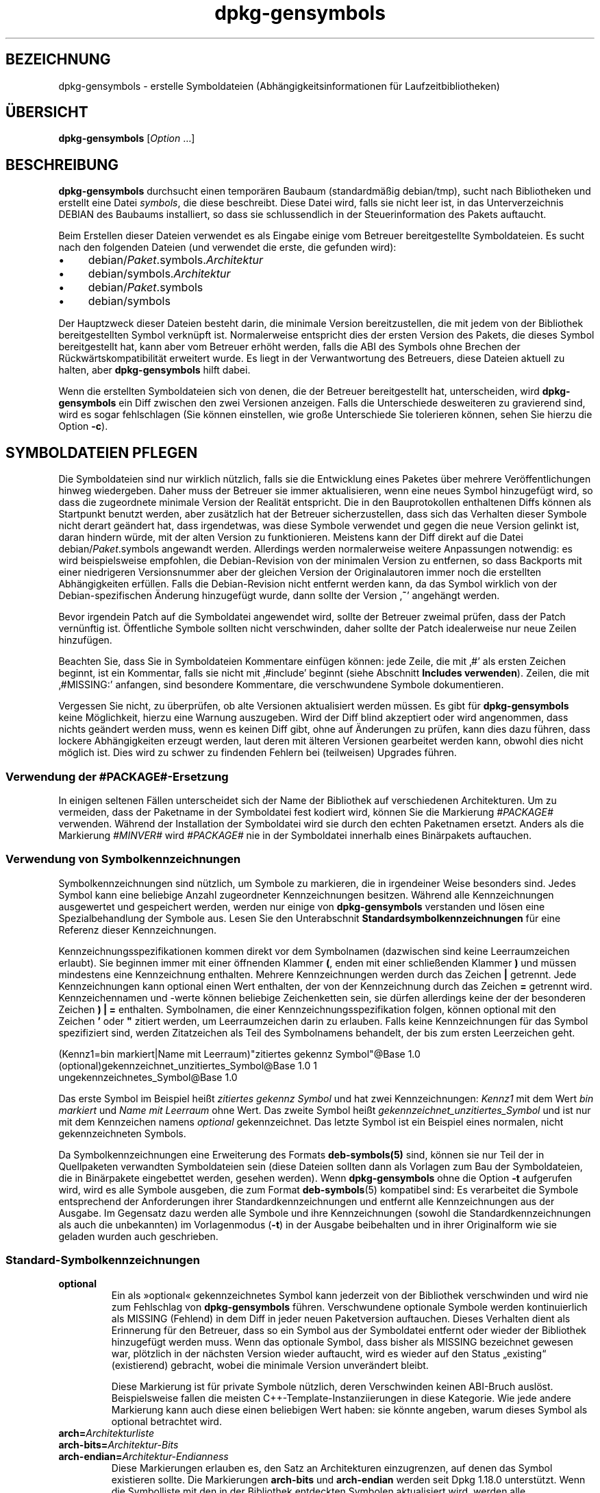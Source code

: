 .\" dpkg manual page - dpkg-gensymbols(1)
.\"
.\" Copyright © 2007-2011 Rapha\(:el Hertzog <hertzog@debian.org>
.\" Copyright © 2009-2010 Modestas Vainius <modestas@vainius.eu>
.\" Copyright © 2012-2015 Guillem Jover <guillem@debian.org>
.\"
.\" This is free software; you can redistribute it and/or modify
.\" it under the terms of the GNU General Public License as published by
.\" the Free Software Foundation; either version 2 of the License, or
.\" (at your option) any later version.
.\"
.\" This is distributed in the hope that it will be useful,
.\" but WITHOUT ANY WARRANTY; without even the implied warranty of
.\" MERCHANTABILITY or FITNESS FOR A PARTICULAR PURPOSE.  See the
.\" GNU General Public License for more details.
.\"
.\" You should have received a copy of the GNU General Public License
.\" along with this program.  If not, see <https://www.gnu.org/licenses/>.
.
.\"*******************************************************************
.\"
.\" This file was generated with po4a. Translate the source file.
.\"
.\"*******************************************************************
.TH dpkg\-gensymbols 1 2019-03-25 1.19.6 dpkg\-Programmsammlung
.nh
.SH BEZEICHNUNG
dpkg\-gensymbols \- erstelle Symboldateien (Abh\(:angigkeitsinformationen f\(:ur
Laufzeitbibliotheken)
.
.SH \(:UBERSICHT
\fBdpkg\-gensymbols\fP [\fIOption\fP …]
.
.SH BESCHREIBUNG
\fBdpkg\-gensymbols\fP durchsucht einen tempor\(:aren Baubaum (standardm\(:a\(ssig
debian/tmp), sucht nach Bibliotheken und erstellt eine Datei \fIsymbols\fP, die
diese beschreibt. Diese Datei wird, falls sie nicht leer ist, in das
Unterverzeichnis DEBIAN des Baubaums installiert, so dass sie schlussendlich
in der Steuerinformation des Pakets auftaucht.
.P
Beim Erstellen dieser Dateien verwendet es als Eingabe einige vom Betreuer
bereitgestellte Symboldateien. Es sucht nach den folgenden Dateien (und
verwendet die erste, die gefunden wird):
.IP \(bu 4
debian/\fIPaket\fP.symbols.\fIArchitektur\fP
.IP \(bu 4
debian/symbols.\fIArchitektur\fP
.IP \(bu 4
debian/\fIPaket\fP.symbols
.IP \(bu 4
debian/symbols
.P
Der Hauptzweck dieser Dateien besteht darin, die minimale Version
bereitzustellen, die mit jedem von der Bibliothek bereitgestellten Symbol
verkn\(:upft ist. Normalerweise entspricht dies der ersten Version des Pakets,
die dieses Symbol bereitgestellt hat, kann aber vom Betreuer erh\(:oht werden,
falls die ABI des Symbols ohne Brechen der R\(:uckw\(:artskompatibilit\(:at erweitert
wurde. Es liegt in der Verwantwortung des Betreuers, diese Dateien aktuell
zu halten, aber \fBdpkg\-gensymbols\fP hilft dabei.
.P
Wenn die erstellten Symboldateien sich von denen, die der Betreuer
bereitgestellt hat, unterscheiden, wird \fBdpkg\-gensymbols\fP ein Diff zwischen
den zwei Versionen anzeigen. Falls die Unterschiede desweiteren zu
gravierend sind, wird es sogar fehlschlagen (Sie k\(:onnen einstellen, wie
gro\(sse Unterschiede Sie tolerieren k\(:onnen, sehen Sie hierzu die Option
\fB\-c\fP).
.SH "SYMBOLDATEIEN PFLEGEN"
Die Symboldateien sind nur wirklich n\(:utzlich, falls sie die Entwicklung
eines Paketes \(:uber mehrere Ver\(:offentlichungen hinweg wiedergeben. Daher muss
der Betreuer sie immer aktualisieren, wenn eine neues Symbol hinzugef\(:ugt
wird, so dass die zugeordnete minimale Version der Realit\(:at entspricht. Die
in den Bauprotokollen enthaltenen Diffs k\(:onnen als Startpunkt benutzt
werden, aber zus\(:atzlich hat der Betreuer sicherzustellen, dass sich das
Verhalten dieser Symbole nicht derart ge\(:andert hat, dass irgendetwas, was
diese Symbole verwendet und gegen die neue Version gelinkt ist, daran
hindern w\(:urde, mit der alten Version zu funktionieren. Meistens kann der
Diff direkt auf die Datei debian/\fIPaket\fP.symbols angewandt
werden. Allerdings werden normalerweise weitere Anpassungen notwendig: es
wird beispielsweise empfohlen, die Debian\-Revision von der minimalen Version
zu entfernen, so dass Backports mit einer niedrigeren Versionsnummer aber
der gleichen Version der Originalautoren immer noch die erstellten
Abh\(:angigkeiten erf\(:ullen. Falls die Debian\-Revision nicht entfernt werden
kann, da das Symbol wirklich von der Debian\-spezifischen \(:Anderung
hinzugef\(:ugt wurde, dann sollte der Version \(bq\fB~\fP\(cq angeh\(:angt werden.
.P
Bevor irgendein Patch auf die Symboldatei angewendet wird, sollte der
Betreuer zweimal pr\(:ufen, dass der Patch vern\(:unftig ist. \(:Offentliche Symbole
sollten nicht verschwinden, daher sollte der Patch idealerweise nur neue
Zeilen hinzuf\(:ugen.
.P
Beachten Sie, dass Sie in Symboldateien Kommentare einf\(:ugen k\(:onnen: jede
Zeile, die mit \(bq#\(cq als ersten Zeichen beginnt, ist ein Kommentar, falls sie
nicht mit \(bq#include\(cq beginnt (siehe Abschnitt \fBIncludes
verwenden\fP). Zeilen, die mit \(bq#MISSING:\(cq anfangen, sind besondere
Kommentare, die verschwundene Symbole dokumentieren.
.P
Vergessen Sie nicht, zu \(:uberpr\(:ufen, ob alte Versionen aktualisiert werden
m\(:ussen. Es gibt f\(:ur \fBdpkg\-gensymbols\fP keine M\(:oglichkeit, hierzu eine
Warnung auszugeben. Wird der Diff blind akzeptiert oder wird angenommen,
dass nichts ge\(:andert werden muss, wenn es keinen Diff gibt, ohne auf
\(:Anderungen zu pr\(:ufen, kann dies dazu f\(:uhren, dass lockere Abh\(:angigkeiten
erzeugt werden, laut deren mit \(:alteren Versionen gearbeitet werden kann,
obwohl dies nicht m\(:oglich ist. Dies wird zu schwer zu findenden Fehlern bei
(teilweisen) Upgrades f\(:uhren.
.SS "Verwendung der #PACKAGE#\-Ersetzung"
.P
In einigen seltenen F\(:allen unterscheidet sich der Name der Bibliothek auf
verschiedenen Architekturen. Um zu vermeiden, dass der Paketname in der
Symboldatei fest kodiert wird, k\(:onnen Sie die Markierung \fI#PACKAGE#\fP
verwenden. W\(:ahrend der Installation der Symboldatei wird sie durch den
echten Paketnamen ersetzt. Anders als die Markierung \fI#MINVER#\fP wird
\fI#PACKAGE#\fP nie in der Symboldatei innerhalb eines Bin\(:arpakets auftauchen.
.SS "Verwendung von Symbolkennzeichnungen"
.P
Symbolkennzeichnungen sind n\(:utzlich, um Symbole zu markieren, die in
irgendeiner Weise besonders sind. Jedes Symbol kann eine beliebige Anzahl
zugeordneter Kennzeichnungen besitzen. W\(:ahrend alle Kennzeichnungen
ausgewertet und gespeichert werden, werden nur einige von \fBdpkg\-gensymbols\fP
verstanden und l\(:osen eine Spezialbehandlung der Symbole aus. Lesen Sie den
Unterabschnit \fBStandardsymbolkennzeichnungen\fP f\(:ur eine Referenz dieser
Kennzeichnungen.
.P
Kennzeichnungsspezifikationen kommen direkt vor dem Symbolnamen (dazwischen
sind keine Leerraumzeichen erlaubt). Sie beginnen immer mit einer \(:offnenden
Klammer \fB(\fP, enden mit einer schlie\(ssenden Klammer \fB)\fP und m\(:ussen
mindestens eine Kennzeichnung enthalten. Mehrere Kennzeichnungen werden
durch das Zeichen \fB|\fP getrennt. Jede Kennzeichnungen kann optional einen
Wert enthalten, der von der Kennzeichnung durch das Zeichen \fB=\fP getrennt
wird. Kennzeichennamen und \-werte k\(:onnen beliebige Zeichenketten sein, sie
d\(:urfen allerdings keine der der besonderen Zeichen \fB)\fP \fB|\fP \fB=\fP
enthalten. Symbolnamen, die einer Kennzeichnungsspezifikation folgen, k\(:onnen
optional mit den Zeichen \fB'\fP oder \fB"\fP zitiert werden, um Leerraumzeichen
darin zu erlauben. Falls keine Kennzeichnungen f\(:ur das Symbol spezifiziert
sind, werden Zitatzeichen als Teil des Symbolnamens behandelt, der bis zum
ersten Leerzeichen geht.
.P
 (Kennz1=bin markiert|Name mit Leerraum)"zitiertes gekennz Symbol"@Base 1.0
 (optional)gekennzeichnet_unzitiertes_Symbol@Base 1.0 1
 ungekennzeichnetes_Symbol@Base 1.0
.P
Das erste Symbol im Beispiel hei\(sst \fIzitiertes gekennz Symbol\fP und hat zwei
Kennzeichnungen: \fIKennz1\fP mit dem Wert \fIbin markiert\fP und \fIName mit
Leerraum\fP ohne Wert. Das zweite Symbol hei\(sst
\fIgekennzeichnet_unzitiertes_Symbol\fP und ist nur mit dem Kennzeichen namens
\fIoptional\fP gekennzeichnet. Das letzte Symbol ist ein Beispiel eines
normalen, nicht gekennzeichneten Symbols.
.P
Da Symbolkennzeichnungen eine Erweiterung des Formats \fBdeb\-symbols(5)\fP
sind, k\(:onnen sie nur Teil der in Quellpaketen verwandten Symboldateien sein
(diese Dateien sollten dann als Vorlagen zum Bau der Symboldateien, die in
Bin\(:arpakete eingebettet werden, gesehen werden). Wenn \fBdpkg\-gensymbols\fP
ohne die Option \fB\-t\fP aufgerufen wird, wird es alle Symbole ausgeben, die
zum Format \fBdeb\-symbols\fP(5) kompatibel sind: Es verarbeitet die Symbole
entsprechend der Anforderungen ihrer Standardkennzeichnungen und entfernt
alle Kennzeichnungen aus der Ausgabe. Im Gegensatz dazu werden alle Symbole
und ihre Kennzeichnungen (sowohl die Standardkennzeichnungen als auch die
unbekannten) im Vorlagenmodus (\fB\-t\fP) in der Ausgabe beibehalten und in
ihrer Originalform wie sie geladen wurden auch geschrieben.
.SS Standard\-Symbolkennzeichnungen
.TP 
\fBoptional\fP
Ein als \(Fcoptional\(Fo gekennzeichnetes Symbol kann jederzeit von der Bibliothek
verschwinden und wird nie zum Fehlschlag von \fBdpkg\-gensymbols\fP
f\(:uhren. Verschwundene optionale Symbole werden kontinuierlich als MISSING
(Fehlend) in dem Diff in jeder neuen Paketversion auftauchen. Dieses
Verhalten dient als Erinnerung f\(:ur den Betreuer, dass so ein Symbol aus der
Symboldatei entfernt oder wieder der Bibliothek hinzugef\(:ugt werden
muss. Wenn das optionale Symbol, dass bisher als MISSING bezeichnet gewesen
war, pl\(:otzlich in der n\(:achsten Version wieder auftaucht, wird es wieder auf
den Status \(Bqexisting\(lq (existierend) gebracht, wobei die minimale Version
unver\(:andert bleibt.

Diese Markierung ist f\(:ur private Symbole n\(:utzlich, deren Verschwinden keinen
ABI\-Bruch ausl\(:ost. Beispielsweise fallen die meisten
C++\-Template\-Instanziierungen in diese Kategorie. Wie jede andere Markierung
kann auch diese einen beliebigen Wert haben: sie k\(:onnte angeben, warum
dieses Symbol als optional betrachtet wird.
.TP 
\fBarch=\fP\fIArchitekturliste\fP
.TQ
\fBarch\-bits=\fP\fIArchitektur\-Bits\fP
.TQ
\fBarch\-endian=\fP\fIArchitektur\-Endianness\fP
Diese Markierungen erlauben es, den Satz an Architekturen einzugrenzen, auf
denen das Symbol existieren sollte. Die Markierungen \fBarch\-bits\fP und
\fBarch\-endian\fP werden seit Dpkg 1.18.0 unterst\(:utzt. Wenn die Symbolliste mit
den in der Bibliothek entdeckten Symbolen aktualisiert wird, werden alle
architekturspezifischen Symbole, die nicht auf die aktuelle Host\-Architektur
passen, so behandelt, als ob sie nicht existierten. Falls ein
architekturspezifisches Symbol, das auf die aktuelle Host\-Architektur passt,
in der Bibliothek nicht existiert, werden die normalen Regeln f\(:ur fehlende
Symbole angewandt und \fBdpkg\-gensymbols\fP k\(:onnte dadurch fehlschlagen. Auf
der anderen Seite, falls das architekturspezifische Symbol gefunden wurde,
wenn es nicht existieren sollte (da die aktuelle Host\-Architektur nicht in
der Markierung aufgef\(:uhrt ist oder nicht auf die Endianess und Bits passt),
wird sie architekturneutral gemacht (d.h. die Architektur\-,
Architektur\-Bits\- und Architektur\-Endianessmarkierungen werden entfernt und
das Symbol wird im Diff aufgrund dieser \(:Anderung auftauchen), aber es wird
nicht als neu betrachtet.

Beim Betrieb im standardm\(:a\(ssigen nicht\-Vorlagen\-Modus werden unter den
architekturspezifischen Symbolen nur die in die Symboldatei geschrieben, die
auf die aktuelle Host\-Architektur passen. Auf der anderen Seite werden beim
Betrieb im Vorlagenmodus alle architekturspezifischen Symbole (darunter auch
die von fremden Architekturen) immer in die Symboldatei geschrieben.

Das Format der \fIArchitekturliste\fP ist das gleiche wie das des Feldes
\fBBuild\-Depends\fP in \fIdebian/control\fP (au\(sser den einschlie\(ssenden eckigen
Klammern []). Beispielsweise wird das erste Symbol aus der folgenden Liste
nur auf den Architekturen Alpha, Any\-amd64 und Ia64 betrachtet, das zweite
nur Linux\-Architekturen, w\(:ahrend das dritte \(:uberall au\(sser auf Armel
betrachtet wird.

 (arch=alpha any\-amd64 ia64)64bit_specific_symbol@Base 1.0
 (arch=linux\-any)linux_specific_symbol@Base 1.0
 (arch=!armel)symbol_armel_does_not_have@Base 1.0

\fIarchitecture\-bits\fP ist entweder \fB32\fP oder \fB64\fP.

 (arch\-bits=32)32bit_specific_symbol@Base 1.0
 (arch\-bits=64)64bit_specific_symbol@Base 1.0

\fIarchitecture\-endianness\fP ist entweder \fBlittle\fP oder \fBbig\fP.

 (arch\-endian=little)little_endian_specific_symbol@Base 1.0
 (arch\-endian=big)big_endian_specific_symbol@Base 1.0

Mehrere Einschr\(:ankungen k\(:onnen aneinandergeh\(:angt werden.

 (arch\-bits=32|arch\-endian=little)32bit_le_symbol@Base 1.0
.TP 
\fBignore\-blacklist\fP
dpkg\-gensymbols verf\(:ugt \(:uber eine interne Ausschu\(ssliste (\(Fcblacklist\(Fo) von
Symbolen, die nicht in Symboldateien auftauchen sollten, da sie
normalerweise nur Seiteneffekte von Implementierungsdetails in der
Werkzeugkette darstellen. Falls Sie aus irgendeinem Grund wollen, dass diese
Symbole in der Symboldatei aufgenommen werden, sollten Sie das Symbol mit
\fBignore\-blacklist\fP kennzeichnen. Dies kann f\(:ur einige grundlegende
Bibliotheken der Werkzeugkette wie libgcc notwendig sein.
.TP 
\fBc++\fP
Gibt \fIc++\fP\-Symbolmuster an. Lesen Sie den Unterabschnitt \fBVerwendung von
Symbolmuster\fP unten.
.TP 
\fBsymver\fP
Gibt \fIsymver\fP (Symbolversion)\-Symbolmuster an. Lesen Sie den Unterabschnitt
\fBVerwendung von Symbolmuster\fP unten.
.TP 
\fBregex\fP
Gibt \fIregex\fP\-Symbolmuster an. Lesen Sie den Unterabschnitt \fBVerwendung von
Symbolmuster\fP unten.
.SS "Verwendung von Symbolmustern"
.P
Anders als die Standardsymbolspezifikation kann ein Muster mehrere reale
Symbole aus der Bibliothek abdecken. \fBdpkg\-gensymbols\fP wird versuchen,
jedes Muster auf jedes reale Symbol, f\(:ur das \fIkein\fP spezifisches
Symbolgegenst\(:uck in der Symboldatei definiert ist, zu passen. Wann immer das
erste passende Muster gefunden wurde, werden alle Kennzeichnungen und
Eigenschaften als Basisspezifikation des Symbols verwandt. Falls keines der
Muster passt, wird das Symbol als neu betrachtet.

Ein Muster wird als verloren betrachtet, falls es auf kein Symbol in der
Bibliothek passt. Standardm\(:a\(ssig wird dies ein Versagen von
\fBdpkg\-gensymbols\fP in der Stufe \fB\-c1\fP oder h\(:oher ausl\(:osen. Falls der
Fehlschlag allerdings unerw\(:unscht ist, kann das Muster mit der Kennzeichnung
\fIoptional\fP markiert werden. Falls das Muster dann auf nichts passt wird es
im Diff nur als MISSING (fehlend) auftauchen. Desweiteren kann das Muster
wie jedes Symbol auf die spezielle Architektur mit der Kennzeichnung \fIarch\fP
beschr\(:ankt werden. Bitte lesen Sie den Unterabschnitt \fBStandard
Symbolkennzeichnungen\fP oben f\(:ur weitere Informationen.

Muster sind eine Erweiterung des Formats \fBdeb\-symbols\fP(5); sie sind daher
nur in Symboldatei\-Vorlagen g\(:ultig. Die Musterspezifikationssyntax
unterscheidet sich nicht von der eines spezifischen Symbols. Allerdings
dient der Symbolnamenteil der Spezifikation als Ausdruck, der gegen
\fIName@Version\fP eines realen Symbols gepasst wird. Um zwischen den
verschiedenen Mustertypen zu unterscheiden, wird es typischerweise mit einer
speziellen Kennzeichnung gekennzeichnet.

Derzeit unterst\(:utzt \fBdpkg\-gensymbols\fP drei grundlegene Mustertypen:
.TP  3
\fBc++\fP
Dieses Muster wird durch die Kennzeichnung \fIc++\fP verzeichnet. Es passt nur
auf die entworrenen (\(Fcdemangled\(Fo) Symbolnamen (wie sie vom Hilfswerkzeug
\fBc++filt\fP(1) ausgegeben werden). Dieses Muster ist sehr hilfreich um auf
Symbole zu passen, bei dem die verworrenen (\(Fcmangled\(Fo) Namen sich auf
verschiedenen Architekturen unterscheiden w\(:ahrend die entworrenen die
gleichen bleiben. Eine Gruppe solcher Symbole ist \fInon\-virtual thunks\fP, die
einen architekturspezifischen Versatz in ihren verworrenen Namen eingebettet
haben. Eine h\(:aufige Instanz dieses Falles ist ein virtueller Destruktur, der
unter rautenf\(:ormiger Vererbung ein nicht\-virtuelles Thunk\-Symbol
ben\(:otigt. Selbst wenn beispielsweise _ZThn8_N3NSB6ClassDD1Ev@Base auf 32
Bit\-Architekturen _ZThn16_N3NSB6ClassDD1Ev@Base auf 64 Bit\-Architekturen
ist, kann es mit einem einzigen \fIc++\fP\-Muster gepasst werden:

libdummy.so.1 libdummy1 #MINVER#
 […]
 (c++)"non\-virtual thunk to NSB::ClassD::~ClassD()@Base" 1.0
 […]

Der entworrene Name oben kann durch Ausf\(:uhrung folgenden Befehls erhalten
werden:

 $ echo '_ZThn8_N3NSB6ClassDD1Ev@Base' | c++filt

Bitte beachten Sie, dass per Definition zwar der verworrene Name in der
Bibliothek eindeutig ist, die aber nicht notwendigerweise f\(:ur die
entworrenen Namen zutrifft. Ein Satz von unterschiedlichen realen Symbolen
k\(:onnen den gleichen entworrenen Namen haben. Beispielsweise ist das der Fall
bei nicht\-virtuellen Thunk\-Symbolen in komplexen Vererbungskonfigurationen
oder bei den meisten Konstruktoren und Destruktoren (da g++ typischerweise
zwei reale Symbole f\(:ur sie generiert). Da diese Kollisionen aber auf dem
ABI\-Niveau passieren, sollten sie nicht die Qualit\(:at der Symboldatei
reduzieren.
.TP 
\fBsymver\fP
Dieses Muster wird durch die Kennzeichnung \fIsymver\fP verzeichnet. Gut
betreute Bibliotheken verf\(:ugen \(:uber versionierte Symbole, wobei jede Version
zu der Version der Originalautoren passt, in der dieses Symbol hinzugef\(:ugt
wurde. Falls das der Fall ist, k\(:onnen SIe ein \fIsymver\fP\-Muster verwenden, um
auf jedes zu einer spezifizierten Version zugeordnete Symbol zu
passen. Beispiel:

libc.so.6 libc6 #MINVER#
 (symver)GLIBC_2.0 2.0
 […]
 (symver)GLIBC_2.7 2.7
 access@GLIBC_2.0 2.2

Alle Version GLIBC_2.0 und GLIBC_2.7 zugeordneten Symbole werden zu einer
minimalen Version 2.0 bzw. 2.7 f\(:uhren, wobei das Symbol access@GLIBC_2.0 die
Ausnahme darstellt. Es wird zu einer minimalen Abh\(:angigkeit auf libc6
Version 2.2 f\(:uhren, obwohl es im Geltungsbereich des Musters
\(Fc(symver)GLIBC_2.0\(Fo passt, da spezielle Symbole vor Mustern Vorrang haben.

Bitte beachten Sie, dass Platzhaltermuster im alten Format (angezeigt durch
\(Fc*@version\(Fo im Symbolnamenfeld) zwar noch unterst\(:utzt werden, sie aber durch
die Syntax im neuen Format \(Fc(symver|optional)version\(Fo abgel\(:ost
wurden. Beispielsweise sollte \(Fc*@GLIBC_2.0 2.0\(Fo als
\(Fc(symver|optional)GLIBC_2.0 2.0\(Fo geschrieben werden, falls das gleiche
Verhalten ben\(:otigt wird.
.TP 
\fBregex\fP
Muster mit regul\(:aren Ausdr\(:ucken werden durch die Kennzeichnung \fIregex\fP
verzeichnet. Sie passen auf den regul\(:aren Ausdruck von Perl, der im
Symbolnamenfeld angegeben ist. Ein regul\(:arer Ausdruck wird wie er ist
gepasst. Denken Sie daher daran, ihn mit dem Zeichen \fI^\fP zu beginnen, da er
ansonsten auf jeden Teil der Zeichenkette des realen Symbols \fIname@version\fP
passt. Beispiel:

libdummy.so.1 libdummy1 #MINVER#
 (regex)"^mystack_.*@Base$" 1.0
 (regex|optional)"private" 1.0

Symbole wie \(Fcmystack_new@Base\(Fo, \(Fcmystack_push@Base\(Fo, \(Fcmystack_pop@Base\(Fo
usw. werden vom ersten Muster gepasst, w\(:ahrend dies z.B. f\(:ur
\(Fcng_mystack_new@Base\(Fo nicht der Fall ist. Das zweite Muster wird auf alle
Symbole, die die Zeichenkette \(Fcprivate\(Fo in ihren Namen enthalten, passen und
die gepassten Symbole erben die Kennzeichnung \fIoptional\fP vom Muster.
.P
Die oben aufgef\(:uhrten grundlegenden Muster k\(:onnen \- wo es Sinn ergibt \-
kombiniert werden. In diesem Fall werden sie in der Reihenfolge verarbeitet,
in der die Kennzeichnungen angegeben sind. Im Beispiel

 (c++|regex)"^NSA::ClassA::Private::privmethod\ed\e(int\e)@Base" 1.0
 (regex|c++)N3NSA6ClassA7Private11privmethod\edEi@Base 1.0

werden die Symbole \(Fc_ZN3NSA6ClassA7Private11privmethod1Ei@Base\(Fo und
\(Fc_ZN3NSA6ClassA7Private11privmethod2Ei@Base\(Fo gepasst. Beim Passen der ersten
Musters wird das rohe Symbol erst als C++\-Symbol entworren, dann wird der
entworrende Name gegen den regul\(:aren Ausdruck gepasst. Auf der anderen Seite
wird beim Passen des zweiten Musters der regul\(:are Ausdruck gegen den rohen
Symbolnamen gepasst, dann wird das Symbol \(:uberpr\(:uft, ob es ein C++\-Symbol
ist, indem das Entwirren versucht wird. Ein Fehlschlag eines einfachen
Musters wird zum Fehlschlag des gesamten Musters f\(:uhren. Daher wird
beispielsweise \(Fc__N3NSA6ClassA7Private11privmethod\edEi@Base\(Fo keines der
Muster passen, da es kein g\(:ultiges C++\-Symbol ist.

Im Allgemeinen werden die Muster in zwei Kategorien eingeteilt: Aliase
(grundlegende \fIc++\fP\- und \fIsymver\fP\-Muster) und generische Muster (\fIregex\fP
und alle Kombinationen grundlegender Muster). Passen von grundlegenden
alias\-basierenden Mustern ist schnell (O(1)), w\(:ahrend generische Muster O(N)
(wobei N die Anzahl der generischen Muster ist) f\(:ur jedes Symbol ist. Daher
wird empfohlen, generische Muster nicht zu viel zu verwenden.

Wenn mehrere Muster auf das gleiche Symbol passen, werden Aliase (zuerst
\fIc++\fP, dann \fIsymver\fP) gegen\(:uber den generischen Mustern
bevorzugt. Generische Muster werden in der Reihenfolge, in der sie in der
Symboldateivorlage gefunden werden, gepasst, bis zum ersten Erfolg. Beachten
Sie aber, dass das manuelle Anordnen der Vorlagendateieintr\(:age nicht
empfohlen wird, da \fBdpkg\-gensymbols\fP Diffs basierend auf der
alphanumerischen Reihenfolge ihrer Namen erstellt.
.SS "Includes verwenden"
.P
Wenn der Satz der exportierten Symbolen sich zwischen Architekturen
unterscheidet, kann es ineffizient werden, eine einzige Symboldatei zu
verwenden. In diesen F\(:allen kann sich eine Include\-Direktive in einer Reihe
von Arten als n\(:utzlich erweisen:
.IP \(bu 4
Sie k\(:onnen den gemeinsamen Teil in eine externe Datei auslagern und diese
Datei dann in Ihre \fIPaket\fP.symbols.\fIArch\fP\-Datei mit einer
include\-Direktive wie folgt einbinden:

#include "\fIPakete\fP.symbols.common"
.IP \(bu
Die Include\-Direktive kann auch wie jedes Symbol gekennzeichnet werden:

(Kennzeichen|…|KennzeichenN)#include "einzubindende\-Datei"

Als Ergebnis werden alle Symbole aus \fIeinzubindende\-Datei\fP standardm\(:a\(ssig
als mit \fIKennzeichen\fP … \fIKennzeichenN\fP gekennzeichnet betrachtet. Sie
k\(:onnen diese Funktionalit\(:at benutzen, um eine gemeinsame Datei
\fIPaket\fP.symbols zu erstellen, die architekturspezifische Symboldateien
einbindet:

  common_symbol1@Base 1.0
 (arch=amd64 ia64 alpha)#include "Paket.symbols.64bit"
 (arch=!amd64 !ia64 !alpha)#include "Paket.symbols.32bit"
  common_symbol2@Base 1.0
.P
Die Symboldateien werden Zeile f\(:ur Zeile gelesen und include\-Direktiven
werden bearbeitet, sobald sie erkannt werden. Das bedeutet, dass der Inhalt
der Include\-Datei jeden Inhalt \(:uberschreiben kann, der vor der
Include\-Direktive aufgetaucht ist und Inhalt nach der Direktive alles aus
der Include\-Datei \(:uberschreiben kann. Jedes Symbol (oder sogar weitere
#include\-Direktiven) in der Include\-Datei kann zus\(:atzliche Kennzeichnungen
spezifizieren oder Werte der vererbtgen Kennzeichnungen in ihrer
Kennzeichnungsspezifikation \(:uberschreiben. Allerdings gibt es keine
M\(:oglichkeit f\(:ur ein Symbol, die ererbten Kennzeichnungen zu \(:uberschreiben.
.P
Eine eingebundene Datei kann die Kopfzeile wiederholen, die den SONAME der
Bibliothek enth\(:alt. In diesem Fall \(:uberschreibt sie jede vorher gelesene
Kopfzeile. Allerdings ist es im Allgemeinen am Besten, die Wiederholung von
Kopfzeilen zu vermeiden. Ein Weg dies zu erreichen, ist wie folgt:
.PP
#include "libirgendwas1.symbols.common"
 arch_spezifisches_Symbol@Base 1.0
.SS "Gute Bibliotheksverwaltung"
.P
Eine gut verwaltete Bibliothek hat die folgenden Eigenschaften:
.IP \(bu 4
seine API ist stabil (\(:offentliche Symbole entfallen nie, nur neue
\(:offentliche Symbole werden hinzugef\(:ugt) und inkompatible \(:Anderungen erfolgen
nur, wenn sich der SONAME \(:andert,
.IP \(bu 4
idealerweise verwendet sie Symbolversionierung, um ABI\-Stabilit\(:at trotz
interner \(:Anderungen und API\-Erweiterungen zu erreichen,
.IP \(bu 4
sie exportiert nie private Symbole (als Hilfsl\(:osung k\(:onnen diese als
optional gekennzeichnet werden).
.P
Bei der Verwaltung der Symboldatei kann das Auftauchen und Verschwinden von
Symbolen leicht bemerkt werden. Es ist aber schwieriger, inkompatbile API\-
und ABI\-\(:Anderungen zu bemerken. Daher sollte der Betreuer intensiv die
Changelog\-Eintr\(:age durchschauen und nach F\(:allen suchen, in denen die Regeln
der guten Bibliotheksverwaltung gebrochen wurden. Falls m\(:ogliche Probleme
entdeckt wurden, sollten der Originalautor informiert werden, da eine
Korrektur vom Originalautor immer besser als eine Debian\-spezifische
Hilfsl\(:osung ist.
.SH OPTIONEN
.TP 
\fB\-P\fP\fIPaketbauverzeichnis\fP
Suche nach \fIPaketbauverzeichnis\fP statt nach debian/tmp.
.TP 
\fB\-p\fP\fIPaket\fP
Definiert den Paketnamen. Ben\(:otigt, falls mehr als ein bin\(:ares Paket in
debian/control aufgef\(:uhrt ist (oder falls es keine Datei debian/control
gibt).
.TP 
\fB\-v\fP\fIVersion\fP
Definiert die Paketversion. Standardm\(:a\(ssig wird die Version aus
debian/changelog entnommen. Ben\(:otigt, falls der Aufruf au\(sserhalb des
Quellpaketbaums erfolgt.
.TP 
\fB\-e\fP\fIBibliotheksdatei\fP
Nur die explizit aufgef\(:uhrten Bibliotheken untersuchen statt alle
\(:offentlichen Bibliotheken zu finden. Sie k\(:onnen Shell\-Muster, die zur
Expansion von Pfadnamen verwandt werden (siehe die Handbuchseite
\fBFile::Glob\fP(3perl) f\(:ur weitere Details) in \fIBibliotheksdatei\fP verwenden,
um mehrere Bibliotheken mit einem einzelnen Argument zu passen (andernfalls
ben\(:otigen Sie mehrere \fB\-e\fP).
.TP 
\fB\-l\fP\fIVerzeichnis\fP
Stellt \fIVerzeichnis\fP der Liste der zu durchsuchenden privaten
Laufzeitbibliotheken voran (seit Dpkg 1.19.1). Diese Option kann mehrfach
angegeben werden.

Hinweis: Verwenden Sie diese Variable, statt \fBLD_LIBRARY_PATH\fP zu setzten,
da diese Umgebungsvariable verwandt wird, um den Laufzeit\-Linker zu steuern
und ihr Missbrauch zum Setzen von Pfaden zu Laufzeitbibliotheken zur Bauzeit
kann beispielsweise beim Cross\-\(:Ubersetzen problematisch werden.
.TP 
\fB\-I\fP\fIDateiname\fP
Verwende \fIDateiname\fP als Referenzdatei, um die Symboldatei zu erstellen,
die dann im Paket selbst integriert wird.
.TP 
\fB\-O\fP[\fIDateiname\fP]
Die erstellte Symbols\-Datei auf die Standardausgabe oder nach \fIDateiname\fP,
falls angegeben, ausgeben statt in \fBdebian/tmp/DEBIAN/symbols\fP (oder
\fIPaket\-Bauverzeichnis\fP\fB/DEBIAN/symbols\fP falls \fB\-P\fP verwandt wurde). Falls
\fIDateiname\fP bereits existiert, wird deren Inhalt als Grundlage f\(:ur die
erstellte Symboldatei verwandt. Sie k\(:onnen diese Funktionalit\(:at benutzen, um
eine Symboldatei zu aktualisieren, so dass sie zu einer neueren Version der
Originalautoren Ihrer Bibliothek passt.
.TP 
\fB\-t\fP
Schreibe die Symboldatei im Vorlagenmodus statt im zu \fBdeb\-symbols\fP(5)
kompatiblen Format. Der Hauptunterschied besteht darin, dass im
Vorlagenmodus die Symbolnamen und Kennzeichnungen in ihrer Originalform
geschrieben werden, im Gegensatz zu den verarbeiteten Symbolnamen mit
entfernen Kennzeichnungen im Kompatibilit\(:atsmodus. Desweiteren k\(:onnten
einige Symbole beim Schreiben einer Standard \fBdeb\-symbols\fP(5)\-Datei
entfernt werden (gem\(:a\(ss der Verarbeitungsregeln f\(:ur Kennzeichen), w\(:ahrend in
der Symboldateivorlage immer alle Symbole geschrieben werden.
.TP 
\fB\-c\fP\fI[0\-4]\fP
Definiert die Pr\(:ufungen, die beim Vergleich der erstellten Symboldatei mit
der Vorlagendatei als Startpunkt erfolgen sollen. Standardstufe ist
1. Zunehmende Stufen f\(:uhren mehr Pr\(:ufungen durch und enthalten alle
Pr\(:ufungen der niedrigeren Stufen. Stufe 0 schl\(:agt nie fehl. Stufe 1 schl\(:agt
fehl, wenn einige Symbole verschwunden sind. Stufe 2 schl\(:agt fehlt, falls
einige neue Symbole eingef\(:uhrt wurden. Stufe 3 schl\(:agt fehl, falls einige
Bibliotheken verschwunden sind. Stufe 4 schl\(:agt fehl, falls einige
Bibliotheken hinzugekommen sind.

Dieser Wert kann von der Umgebungsvariablen \fBDPKG_GENSYMBOLS_CHECK_LEVEL\fP
au\(sser Kraft gesetzt werden.
.TP 
\fB\-q\fP
Ruhig verhalten und nie einen Diff zwischen der erstellten Symboldatei und
der als Startpunkt verwandten Vorlagendatei erstellen oder keine Warnungen
bez\(:uglich neuer/verlorender Bibliotheken oder neuer/verlorender Symbole
ausgeben. Diese Option deaktiviert nur die informative Ausgabe aber nicht
die Pr\(:ufungen selbst (sehen Sie hierzu die Option \fB\-c\fP).
.TP 
\fB\-a\fP\fIArchitektur\fP
Nehme \fIArch\fP als Host\-Architektur beim Verarbeiten der Symboldateien
an. Verwenden Sie diese Option, um Symboldateien oder Diffs f\(:ur beliebige
Architekturen zu erstellen, vorausgesetzt, die Bin\(:arprogramme sind bereits
verf\(:ugbar.
.TP 
\fB\-d\fP
Debug\-Modus aktivieren. Eine Vielzahl von Nachrichten wird angezeigt, um zu
erkl\(:aren, was \fBdpkg\-gensymbols\fP durchf\(:uhrt.
.TP 
\fB\-V\fP
Ausf\(:uhrlichen Modus aktivieren. Die erstellte Symboldatei enth\(:alt veraltete
Symbole als Kommentare. Im Vorlagenmodus werden Mustersymbole desweiteren
von Kommentaren gefolgt, die die echten Symbole auff\(:uhren, die auf dieses
Muster passen.
.TP 
\fB\-?\fP, \fB\-\-help\fP
Zeige den Bedienungshinweis und beende.
.TP 
\fB\-\-version\fP
Gebe die Version aus und beende sich.
.
.SH UMGEBUNG
.TP 
\fBDPKG_GENSYMBOLS_CHECK_LEVEL\fP
Setzt die Befehls\(:uberpr\(:ufungsstufe au\(sser Kraft, selbst wenn das
Befehlszeilenargument \fB\-c\fP \(:ubergeben wurde (beachten Sie, dass dies der
\(:ublichen Konvention widerspricht, demnach Befehlszeilenargumente Vorrang
\(:uber Umgebungsvariablen haben).
.TP 
\fBDPKG_COLORS\fP
Setzt den Farbmodus (seit Dpkg 1.18.5). Die derzeit unterst\(:utzten Werte
sind: \fBauto\fP (Vorgabe), \fBalways\fP und \fBnever\fP.
.TP 
\fBDPKG_NLS\fP
Falls dies gesetzt ist, wird es zur Entscheidung, ob Native Language
Support, auch als Internationalisierung (oder i18n) Unterst\(:utzung bekannt,
aktiviert wird (seit Dpkg 1.19.0). Die akzeptierten Werte sind: \fB0\fP und
\fB1\fP (Vorgabe).
.
.SH "SIEHE AUCH"
\fBhttps://people.redhat.com/drepper/symbol\-versioning\fP
.br
\fBhttps://people.redhat.com/drepper/goodpractice.pdf\fP
.br
\fBhttps://people.redhat.com/drepper/dsohowto.pdf\fP
.br
\fBdeb\-symbols\fP(5), \fBdpkg\-shlibdeps\fP(1).
.SH \(:UBERSETZUNG
Die deutsche \(:Ubersetzung wurde 2004, 2006-2019 von Helge Kreutzmann
<debian@helgefjell.de>, 2007 von Florian Rehnisch <eixman@gmx.de> und
2008 von Sven Joachim <svenjoac@gmx.de>
angefertigt. Diese \(:Ubersetzung ist Freie Dokumentation; lesen Sie die
GNU General Public License Version 2 oder neuer f\(:ur die Kopierbedingungen.
Es gibt KEINE HAFTUNG.
